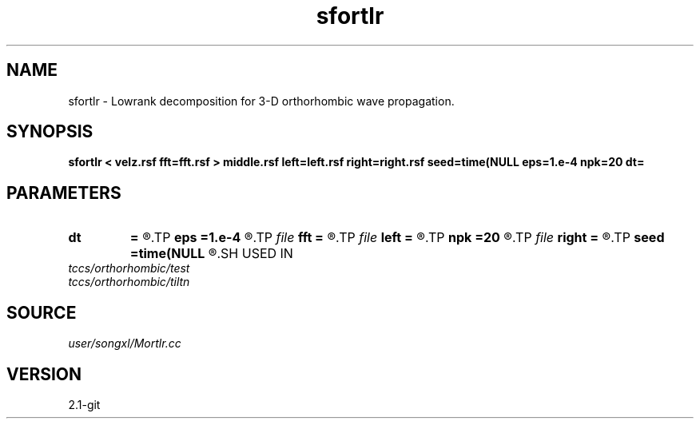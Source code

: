 .TH sfortlr 1  "APRIL 2019" Madagascar "Madagascar Manuals"
.SH NAME
sfortlr \- Lowrank decomposition for 3-D orthorhombic wave propagation. 
.SH SYNOPSIS
.B sfortlr < velz.rsf fft=fft.rsf > middle.rsf left=left.rsf right=right.rsf seed=time(NULL eps=1.e-4 npk=20 dt=
.SH PARAMETERS
.PD 0
.TP
.I        
.B dt
.B =
.R  	time step
.TP
.I        
.B eps
.B =1.e-4
.R  	tolerance
.TP
.I file   
.B fft
.B =
.R  	auxiliary input file name
.TP
.I file   
.B left
.B =
.R  	auxiliary output file name
.TP
.I        
.B npk
.B =20
.R  	maximum rank
.TP
.I file   
.B right
.B =
.R  	auxiliary output file name
.TP
.I        
.B seed
.B =time(NULL
.R  
.SH USED IN
.TP
.I tccs/orthorhombic/test
.TP
.I tccs/orthorhombic/tiltn
.SH SOURCE
.I user/songxl/Mortlr.cc
.SH VERSION
2.1-git
